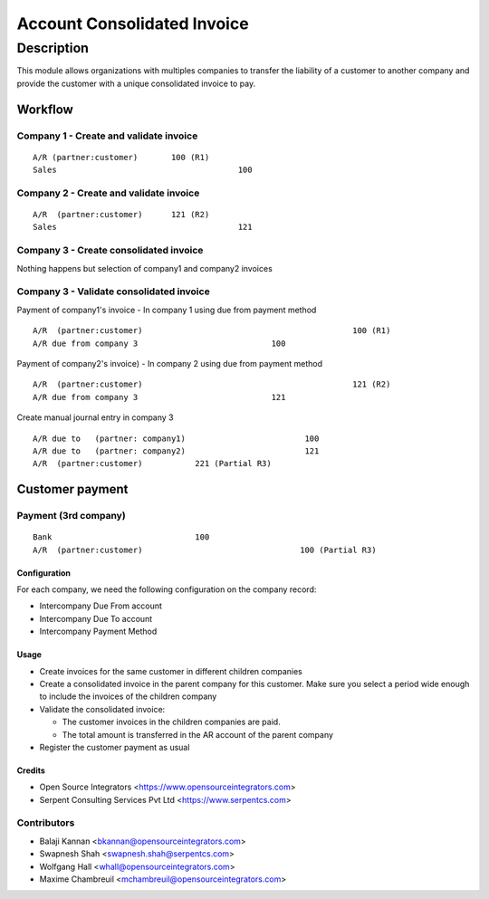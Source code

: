############################
Account Consolidated Invoice
############################

Description
###########

This module allows organizations with multiples companies to transfer the
liability of a customer to another company and provide the customer with a
unique consolidated invoice to pay.

--------
Workflow
--------

Company 1 - Create and validate invoice
---------------------------------------

::

 A/R (partner:customer)       100 (R1)
 Sales                                      100


Company 2 - Create and validate invoice
---------------------------------------

::

 A/R  (partner:customer)      121 (R2)
 Sales                                      121

Company 3 - Create consolidated invoice
---------------------------------------

Nothing happens but selection of company1 and company2 invoices

Company 3 - Validate consolidated invoice
-----------------------------------------

Payment of company1's invoice - In company 1 using due from payment method

::

 A/R  (partner:customer)                                            100 (R1)
 A/R due from company 3                            100

Payment of company2's invoice) - In company 2 using due from payment method

::

 A/R  (partner:customer)                                            121 (R2)
 A/R due from company 3                            121

Create manual journal entry in company 3

::

 A/R due to   (partner: company1)                         100
 A/R due to   (partner: company2)                         121
 A/R  (partner:customer)           221 (Partial R3)

----------------
Customer payment
----------------

Payment (3rd company)
---------------------

::

 Bank                              100
 A/R  (partner:customer)                                 100 (Partial R3)

Configuration
=============

For each company, we need the following configuration on the company record:

* Intercompany Due From account
* Intercompany Due To account
* Intercompany Payment Method

Usage
=====

* Create invoices for the same customer in different children companies
* Create a consolidated invoice in the parent company for this customer. Make sure you select a period wide enough to include the invoices of the children company
* Validate the consolidated invoice:

  * The customer invoices in the children companies are paid.
  * The total amount is transferred in the AR account of the parent company
* Register the customer payment as usual


Credits
=======

* Open Source Integrators <https://www.opensourceintegrators.com>
* Serpent Consulting Services Pvt Ltd <https://www.serpentcs.com>

Contributors
------------

* Balaji Kannan <bkannan@opensourceintegrators.com>
* Swapnesh Shah <swapnesh.shah@serpentcs.com>
* Wolfgang Hall <whall@opensourceintegrators.com>
* Maxime Chambreuil <mchambreuil@opensourceintegrators.com>
